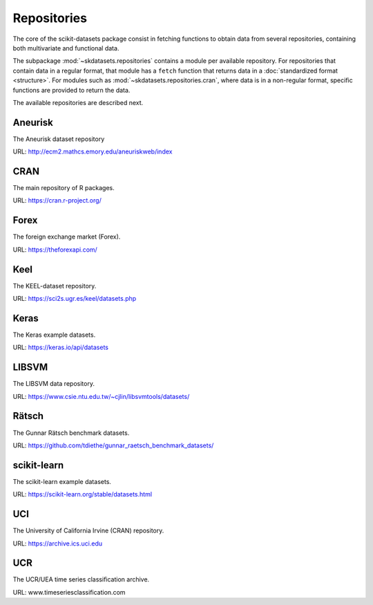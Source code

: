 Repositories
============

The core of the scikit-datasets package consist in fetching functions to
obtain data from several repositories, containing both multivariate and
functional data.

The subpackage :mod:`~skdatasets.repositories` contains a module per available
repository. For repositories that contain data in a regular format, that module
has a ``fetch`` function that returns data in a
:doc:`standardized format <structure>`.
For modules such as :mod:`~skdatasets.repositories.cran`, where data is in
a non-regular format, specific functions are provided to return the data.

The available repositories are described next.

Aneurisk
--------

The Aneurisk dataset repository

URL: http://ecm2.mathcs.emory.edu/aneuriskweb/index

.. autosummary::
   :toctree: autosummary

   ~skdatasets.repositories.aneurisk.fetch

CRAN
----

The main repository of R packages.

URL: https://cran.r-project.org/

.. autosummary::
   :toctree: autosummary

   ~skdatasets.repositories.cran.fetch_package
   ~skdatasets.repositories.cran.fetch_dataset

Forex
-----

The foreign exchange market (Forex).

URL: https://theforexapi.com/

.. autosummary::
   :toctree: autosummary

   ~skdatasets.repositories.forex.fetch

Keel
----

The KEEL-dataset repository.

URL: https://sci2s.ugr.es/keel/datasets.php

.. autosummary::
   :toctree: autosummary

   ~skdatasets.repositories.keel.fetch

Keras
-----

The Keras example datasets.

URL: https://keras.io/api/datasets

.. autosummary::
   :toctree: autosummary

   ~skdatasets.repositories.keras.fetch

LIBSVM
------

The LIBSVM data repository.

URL: https://www.csie.ntu.edu.tw/~cjlin/libsvmtools/datasets/

.. autosummary::
   :toctree: autosummary

   ~skdatasets.repositories.libsvm.fetch

Rätsch
-------

The Gunnar Rätsch benchmark datasets.

URL: https://github.com/tdiethe/gunnar_raetsch_benchmark_datasets/

.. autosummary::
   :toctree: autosummary

   ~skdatasets.repositories.raetsch.fetch

scikit-learn
------------

The scikit-learn example datasets.

URL: https://scikit-learn.org/stable/datasets.html

.. autosummary::
   :toctree: autosummary

   ~skdatasets.repositories.sklearn.fetch

UCI
---

The University of California Irvine (CRAN) repository.

URL: https://archive.ics.uci.edu

.. autosummary::
   :toctree: autosummary

   ~skdatasets.repositories.uci.fetch

UCR
---

The UCR/UEA time series classification archive.

URL: www.timeseriesclassification.com

.. autosummary::
   :toctree: autosummary

   ~skdatasets.repositories.ucr.fetch

